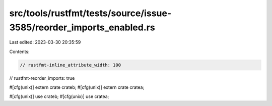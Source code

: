 src/tools/rustfmt/tests/source/issue-3585/reorder_imports_enabled.rs
====================================================================

Last edited: 2023-03-30 20:35:59

Contents:

.. code-block:: rs

    // rustfmt-inline_attribute_width: 100
// rustfmt-reorder_imports: true

#[cfg(unix)]
extern crate crateb;
#[cfg(unix)]
extern crate cratea;

#[cfg(unix)]
use crateb;
#[cfg(unix)]
use cratea;


